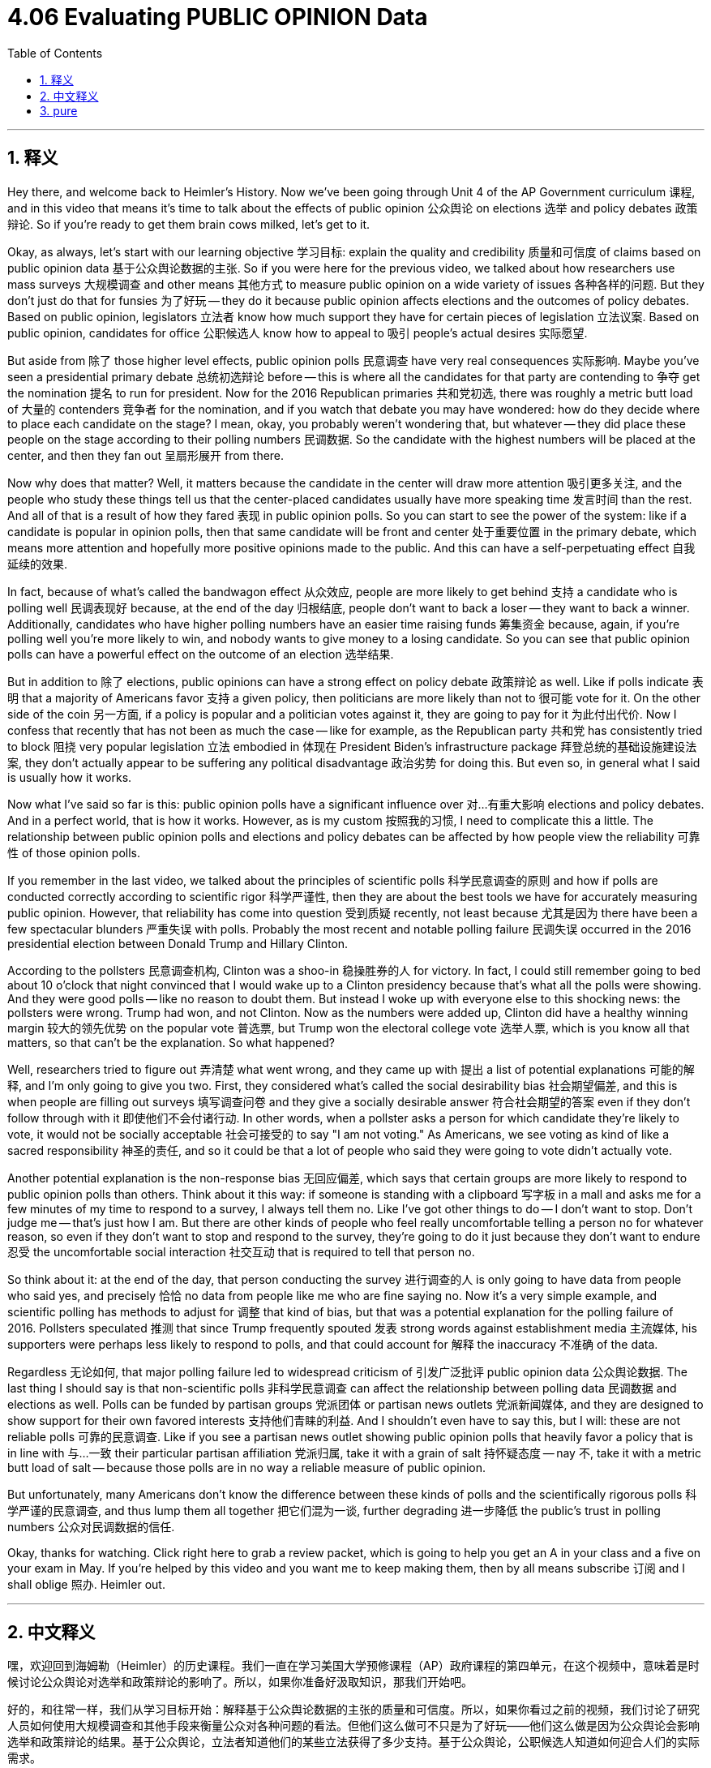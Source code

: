 
= 4.06 Evaluating PUBLIC OPINION Data
:toc: left
:toclevels: 3
:sectnums:
:stylesheet: myAdocCss.css

'''

== 释义

Hey there, and welcome back to Heimler's History. Now we've been going through Unit 4 of the AP Government curriculum 课程, and in this video that means it's time to talk about the effects of public opinion 公众舆论 on elections 选举 and policy debates 政策辩论. So if you're ready to get them brain cows milked, let's get to it. +

Okay, as always, let's start with our learning objective 学习目标: explain the quality and credibility 质量和可信度 of claims based on public opinion data 基于公众舆论数据的主张. So if you were here for the previous video, we talked about how researchers use mass surveys 大规模调查 and other means 其他方式 to measure public opinion on a wide variety of issues 各种各样的问题. But they don't just do that for funsies 为了好玩 -- they do it because public opinion affects elections and the outcomes of policy debates. Based on public opinion, legislators 立法者 know how much support they have for certain pieces of legislation 立法议案. Based on public opinion, candidates for office 公职候选人 know how to appeal to 吸引 people's actual desires 实际愿望. +

But aside from 除了 those higher level effects, public opinion polls 民意调查 have very real consequences 实际影响. Maybe you've seen a presidential primary debate 总统初选辩论 before -- this is where all the candidates for that party are contending to 争夺 get the nomination 提名 to run for president. Now for the 2016 Republican primaries 共和党初选, there was roughly a metric butt load of 大量的 contenders 竞争者 for the nomination, and if you watch that debate you may have wondered: how do they decide where to place each candidate on the stage? I mean, okay, you probably weren't wondering that, but whatever -- they did place these people on the stage according to their polling numbers 民调数据. So the candidate with the highest numbers will be placed at the center, and then they fan out 呈扇形展开 from there. +

Now why does that matter? Well, it matters because the candidate in the center will draw more attention 吸引更多关注, and the people who study these things tell us that the center-placed candidates usually have more speaking time 发言时间 than the rest. And all of that is a result of how they fared 表现 in public opinion polls. So you can start to see the power of the system: like if a candidate is popular in opinion polls, then that same candidate will be front and center 处于重要位置 in the primary debate, which means more attention and hopefully more positive opinions made to the public. And this can have a self-perpetuating effect 自我延续的效果. +

In fact, because of what's called the bandwagon effect 从众效应, people are more likely to get behind 支持 a candidate who is polling well 民调表现好 because, at the end of the day 归根结底, people don't want to back a loser -- they want to back a winner. Additionally, candidates who have higher polling numbers have an easier time raising funds 筹集资金 because, again, if you're polling well you're more likely to win, and nobody wants to give money to a losing candidate. So you can see that public opinion polls can have a powerful effect on the outcome of an election 选举结果. +

But in addition to 除了 elections, public opinions can have a strong effect on policy debate 政策辩论 as well. Like if polls indicate 表明 that a majority of Americans favor 支持 a given policy, then politicians are more likely than not to 很可能 vote for it. On the other side of the coin 另一方面, if a policy is popular and a politician votes against it, they are going to pay for it 为此付出代价. Now I confess that recently that has not been as much the case -- like for example, as the Republican party 共和党 has consistently tried to block 阻挠 very popular legislation 立法 embodied in 体现在 President Biden's infrastructure package 拜登总统的基础设施建设法案, they don't actually appear to be suffering any political disadvantage 政治劣势 for doing this. But even so, in general what I said is usually how it works. +

Now what I've said so far is this: public opinion polls have a significant influence over 对…有重大影响 elections and policy debates. And in a perfect world, that is how it works. However, as is my custom 按照我的习惯, I need to complicate this a little. The relationship between public opinion polls and elections and policy debates can be affected by how people view the reliability 可靠性 of those opinion polls. +

If you remember in the last video, we talked about the principles of scientific polls 科学民意调查的原则 and how if polls are conducted correctly according to scientific rigor 科学严谨性, then they are about the best tools we have for accurately measuring public opinion. However, that reliability has come into question 受到质疑 recently, not least because 尤其是因为 there have been a few spectacular blunders 严重失误 with polls. Probably the most recent and notable polling failure 民调失误 occurred in the 2016 presidential election between Donald Trump and Hillary Clinton. +

According to the pollsters 民意调查机构, Clinton was a shoo-in 稳操胜券的人 for victory. In fact, I could still remember going to bed about 10 o'clock that night convinced that I would wake up to a Clinton presidency because that's what all the polls were showing. And they were good polls -- like no reason to doubt them. But instead I woke up with everyone else to this shocking news: the pollsters were wrong. Trump had won, and not Clinton. Now as the numbers were added up, Clinton did have a healthy winning margin 较大的领先优势 on the popular vote 普选票, but Trump won the electoral college vote 选举人票, which is you know all that matters, so that can't be the explanation. So what happened? +

Well, researchers tried to figure out 弄清楚 what went wrong, and they came up with 提出 a list of potential explanations 可能的解释, and I'm only going to give you two. First, they considered what's called the social desirability bias 社会期望偏差, and this is when people are filling out surveys 填写调查问卷 and they give a socially desirable answer 符合社会期望的答案 even if they don't follow through with it 即使他们不会付诸行动. In other words, when a pollster asks a person for which candidate they're likely to vote, it would not be socially acceptable 社会可接受的 to say "I am not voting." As Americans, we see voting as kind of like a sacred responsibility 神圣的责任, and so it could be that a lot of people who said they were going to vote didn't actually vote. +

Another potential explanation is the non-response bias 无回应偏差, which says that certain groups are more likely to respond to public opinion polls than others. Think about it this way: if someone is standing with a clipboard 写字板 in a mall and asks me for a few minutes of my time to respond to a survey, I always tell them no. Like I've got other things to do -- I don't want to stop. Don't judge me -- that's just how I am. But there are other kinds of people who feel really uncomfortable telling a person no for whatever reason, so even if they don't want to stop and respond to the survey, they're going to do it just because they don't want to endure 忍受 the uncomfortable social interaction 社交互动 that is required to tell that person no. +

So think about it: at the end of the day, that person conducting the survey 进行调查的人 is only going to have data from people who said yes, and precisely 恰恰 no data from people like me who are fine saying no. Now it's a very simple example, and scientific polling has methods to adjust for 调整 that kind of bias, but that was a potential explanation for the polling failure of 2016. Pollsters speculated 推测 that since Trump frequently spouted 发表 strong words against establishment media 主流媒体, his supporters were perhaps less likely to respond to polls, and that could account for 解释 the inaccuracy 不准确 of the data. +

Regardless 无论如何, that major polling failure led to widespread criticism of 引发广泛批评 public opinion data 公众舆论数据. The last thing I should say is that non-scientific polls 非科学民意调查 can affect the relationship between polling data 民调数据 and elections as well. Polls can be funded by partisan groups 党派团体 or partisan news outlets 党派新闻媒体, and they are designed to show support for their own favored interests 支持他们青睐的利益. And I shouldn't even have to say this, but I will: these are not reliable polls 可靠的民意调查. Like if you see a partisan news outlet showing public opinion polls that heavily favor a policy that is in line with 与…一致 their particular partisan affiliation 党派归属, take it with a grain of salt 持怀疑态度 -- nay 不, take it with a metric butt load of salt -- because those polls are in no way a reliable measure of public opinion. +

But unfortunately, many Americans don't know the difference between these kinds of polls and the scientifically rigorous polls 科学严谨的民意调查, and thus lump them all together 把它们混为一谈, further degrading 进一步降低 the public's trust in polling numbers 公众对民调数据的信任. +

Okay, thanks for watching. Click right here to grab a review packet, which is going to help you get an A in your class and a five on your exam in May. If you're helped by this video and you want me to keep making them, then by all means subscribe 订阅 and I shall oblige 照办. Heimler out. +

'''

== 中文释义

嘿，欢迎回到海姆勒（Heimler）的历史课程。我们一直在学习美国大学预修课程（AP）政府课程的第四单元，在这个视频中，意味着是时候讨论公众舆论对选举和政策辩论的影响了。所以，如果你准备好汲取知识，那我们开始吧。 +

好的，和往常一样，我们从学习目标开始：解释基于公众舆论数据的主张的质量和可信度。所以，如果你看过之前的视频，我们讨论了研究人员如何使用大规模调查和其他手段来衡量公众对各种问题的看法。但他们这么做可不只是为了好玩——他们这么做是因为公众舆论会影响选举和政策辩论的结果。基于公众舆论，立法者知道他们的某些立法获得了多少支持。基于公众舆论，公职候选人知道如何迎合人们的实际需求。 +

但除了这些高层次的影响之外，公众舆论调查有着非常实际的后果。也许你之前看过总统初选辩论——在这种辩论中，该政党的所有候选人都在竞争总统提名。在2016年的共和党初选中，有相当多的候选人竞争提名，如果你看了那场辩论，你可能会想：他们如何决定每个候选人在舞台上的位置呢？我的意思是，好吧，你可能不会想这个问题，但不管怎样——他们确实是根据候选人的民调数字来安排他们在舞台上的位置的。所以民调数字最高的候选人会被安排在舞台中央，然后其他候选人从中央向外排列。 +

那么这为什么重要呢？嗯，这很重要，因为站在舞台中央的候选人会吸引更多的关注，而且研究这些事情的人告诉我们，处于中央位置的候选人通常比其他人有更多的发言时间。而这一切都是他们在公众舆论调查中表现的结果。所以你可以开始看到这个体系的力量：比如，如果一个候选人在民意调查中很受欢迎，那么这个候选人就会在初选辩论中处于前沿和中心位置，这意味着会吸引更多的关注，并且有望让公众产生更多积极的看法。而这会产生一种自我延续的效果。 +

事实上，由于所谓的从众效应，人们更有可能支持在民意调查中表现良好的候选人，因为归根结底，人们不想支持失败者——他们想支持获胜者。此外，民调数字较高的候选人更容易筹集资金，因为同样地，如果你在民调中表现良好，你就更有可能获胜，而且没有人想把钱给一个会失败的候选人。所以你可以看到，公众舆论调查对选举结果有着强大的影响。 +

但除了选举之外，公众舆论对政策辩论也有很强的影响。比如，如果民意调查表明大多数美国人支持某项政策，那么政治家们很可能会投票支持它。另一方面，如果一项政策很受欢迎，而一个政治家投票反对它，他们将为此付出代价。我承认，最近情况并非总是如此——例如，共和党一直试图阻止拜登总统基础设施方案中非常受欢迎的立法，但他们这样做实际上似乎并没有遭受任何政治上的不利影响。但即便如此，一般来说，我刚才所说的情况就是这样运作的。 +

到目前为止我所说的是：公众舆论调查对选举和政策辩论有着重大影响。在一个完美的世界里，事情就是这样运作的。然而，按照我的习惯，我需要让这个情况更复杂一些。公众舆论调查与选举和政策辩论之间的关系会受到人们对这些民意调查可靠性看法的影响。 +

如果你还记得上一个视频，我们讨论了科学民意调查的原则，以及如果民意调查按照科学严谨性正确进行，那么它们就是我们准确衡量公众舆论的最佳工具。然而，这种可靠性最近受到了质疑，部分原因是民意调查中出现了一些严重的失误。可能最近最显著的民意调查失误发生在2016年唐纳德·特朗普（Donald Trump）和希拉里·克林顿（Hillary Clinton）的总统选举中。 +

根据民意调查者的预测，希拉里·克林顿稳操胜券。事实上，我还记得那天晚上10点左右我上床睡觉，深信当我醒来时将迎来克林顿执政，因为所有的民意调查都是这么显示的。而且这些民意调查看起来很可靠——没有理由怀疑它们。但当我和其他人一样醒来时，却听到了令人震惊的消息：民意调查者错了。获胜的是特朗普，而不是克林顿。现在，当统计选票时，克林顿在普选中确实有不错的领先优势，但特朗普赢得了选举人团的选票，而这才是关键，所以这不能解释发生了什么。那么到底是怎么回事呢？ +

嗯，研究人员试图找出问题所在，他们列出了一些可能的解释，我只给你们说两个。首先，他们考虑了所谓的社会期望偏差，也就是说，当人们填写调查问卷时，即使他们不会真正这么做，他们也会给出符合社会期望的答案。换句话说，当民意调查者询问一个人他们可能会投票给哪个候选人时，说 “我不会投票” 在社会上是不被接受的。作为美国人，我们把投票看作是一种神圣的责任，所以可能很多说自己会投票的人实际上并没有投票。 +

另一个可能的解释是非回应偏差，也就是说某些群体比其他群体更有可能回应公众舆论调查。这样想：如果有人拿着写字板在商场里拦住我，让我花几分钟时间回答一个调查，我总是会拒绝。就像我还有其他事情要做——我不想停下来。别评判我——我就是这样的人。但也有其他一些人，不管出于什么原因，他们觉得拒绝别人会很不舒服，所以即使他们不想停下来回答调查，他们也会这么做，只是因为他们不想忍受拒绝别人所带来的不舒服的社交互动。 +

所以想想看：最终，进行调查的人只能得到那些说 “是” 的人的数据，而像我这样会直接拒绝的人的数据则完全没有。这是一个非常简单的例子，科学的民意调查有方法来调整这种偏差，但这是对2016年民意调查失败的一个可能的解释。民意调查者推测，由于特朗普经常强烈抨击主流媒体，他的支持者可能不太愿意回应民意调查，这可能就是数据不准确的原因。 +

不管怎样，那次重大的民意调查失败引发了对公众舆论数据的广泛批评。我要说的最后一点是，不科学的民意调查也会影响民意调查数据与选举之间的关系。民意调查可能由党派团体或党派新闻媒体资助，而且这些调查是为了显示对他们所支持的利益的支持。我甚至都不用多说，但我还是要说：这些不是可靠的民意调查。比如，如果你看到一个党派新闻媒体公布的民意调查强烈支持一项与其特定党派立场一致的政策，要持保留态度——不，要非常谨慎地看待——因为这些民意调查绝不是衡量公众舆论的可靠方式。 +

但不幸的是，许多美国人不知道这类民意调查和科学严谨的民意调查之间的区别，因此将它们混为一谈，进一步降低了公众对民意调查数字的信任。 +

好的，感谢观看。点击这里获取复习资料包，它将帮助你在课堂上得A，在五月份的考试中得5分。如果你从这个视频中得到了帮助，并且希望我继续制作这样的视频，那么一定要订阅，我会照做的。海姆勒（Heimler）下线。 + 

'''

== pure

Hey there, and welcome back to Heimler's History. Now we've been going through Unit 4 of the AP Government curriculum, and in this video that means it's time to talk about the effects of public opinion on elections and policy debates. So if you're ready to get them brain cows milked, let's get to it.

Okay, as always, let's start with our learning objective: explain the quality and credibility of claims based on public opinion data. So if you were here for the previous video, we talked about how researchers use mass surveys and other means to measure public opinion on a wide variety of issues. But they don't just do that for funsies -- they do it because public opinion affects elections and the outcomes of policy debates. Based on public opinion, legislators know how much support they have for certain pieces of legislation. Based on public opinion, candidates for office know how to appeal to people's actual desires.

But aside from those higher level effects, public opinion polls have very real consequences. Maybe you've seen a presidential primary debate before -- this is where all the candidates for that party are contending to get the nomination to run for president. Now for the 2016 Republican primaries, there was roughly a metric butt load of contenders for the nomination, and if you watch that debate you may have wondered: how do they decide where to place each candidate on the stage? I mean, okay, you probably weren't wondering that, but whatever -- they did place these people on the stage according to their polling numbers. So the candidate with the highest numbers will be placed at the center, and then they fan out from there.

Now why does that matter? Well, it matters because the candidate in the center will draw more attention, and the people who study these things tell us that the center-placed candidates usually have more speaking time than the rest. And all of that is a result of how they fared in public opinion polls. So you can start to see the power of the system: like if a candidate is popular in opinion polls, then that same candidate will be front and center in the primary debate, which means more attention and hopefully more positive opinions made to the public. And this can have a self-perpetuating effect.

In fact, because of what's called the bandwagon effect, people are more likely to get behind a candidate who is polling well because, at the end of the day, people don't want to back a loser -- they want to back a winner. Additionally, candidates who have higher polling numbers have an easier time raising funds because, again, if you're polling well you're more likely to win, and nobody wants to give money to a losing candidate. So you can see that public opinion polls can have a powerful effect on the outcome of an election.

But in addition to elections, public opinions can have a strong effect on policy debate as well. Like if polls indicate that a majority of Americans favor a given policy, then politicians are more likely than not to vote for it. On the other side of the coin, if a policy is popular and a politician votes against it, they are going to pay for it. Now I confess that recently that has not been as much the case -- like for example, as the Republican party has consistently tried to block very popular legislation embodied in President Biden's infrastructure package, they don't actually appear to be suffering any political disadvantage for doing this. But even so, in general what I said is usually how it works.

Now what I've said so far is this: public opinion polls have a significant influence over elections and policy debates. And in a perfect world, that is how it works. However, as is my custom, I need to complicate this a little. The relationship between public opinion polls and elections and policy debates can be affected by how people view the reliability of those opinion polls.

If you remember in the last video, we talked about the principles of scientific polls and how if polls are conducted correctly according to scientific rigor, then they are about the best tools we have for accurately measuring public opinion. However, that reliability has come into question recently, not least because there have been a few spectacular blunders with polls. Probably the most recent and notable polling failure occurred in the 2016 presidential election between Donald Trump and Hillary Clinton.

According to the pollsters, Clinton was a shoo-in for victory. In fact, I could still remember going to bed about 10 o'clock that night convinced that I would wake up to a Clinton presidency because that's what all the polls were showing. And they were good polls -- like no reason to doubt them. But instead I woke up with everyone else to this shocking news: the pollsters were wrong. Trump had won, and not Clinton. Now as the numbers were added up, Clinton did have a healthy winning margin on the popular vote, but Trump won the electoral college vote, which is you know all that matters, so that can't be the explanation. So what happened?

Well, researchers tried to figure out what went wrong, and they came up with a list of potential explanations, and I'm only going to give you two. First, they considered what's called the social desirability bias, and this is when people are filling out surveys and they give a socially desirable answer even if they don't follow through with it. In other words, when a pollster asks a person for which candidate they're likely to vote, it would not be socially acceptable to say "I am not voting." As Americans, we see voting as kind of like a sacred responsibility, and so it could be that a lot of people who said they were going to vote didn't actually vote.

Another potential explanation is the non-response bias, which says that certain groups are more likely to respond to public opinion polls than others. Think about it this way: if someone is standing with a clipboard in a mall and asks me for a few minutes of my time to respond to a survey, I always tell them no. Like I've got other things to do -- I don't want to stop. Don't judge me -- that's just how I am. But there are other kinds of people who feel really uncomfortable telling a person no for whatever reason, so even if they don't want to stop and respond to the survey, they're going to do it just because they don't want to endure the uncomfortable social interaction that is required to tell that person no.

So think about it: at the end of the day, that person conducting the survey is only going to have data from people who said yes, and precisely no data from people like me who are fine saying no. Now it's a very simple example, and scientific polling has methods to adjust for that kind of bias, but that was a potential explanation for the polling failure of 2016. Pollsters speculated that since Trump frequently spouted strong words against establishment media, his supporters were perhaps less likely to respond to polls, and that could account for the inaccuracy of the data.

Regardless, that major polling failure led to widespread criticism of public opinion data. The last thing I should say is that non-scientific polls can affect the relationship between polling data and elections as well. Polls can be funded by partisan groups or partisan news outlets, and they are designed to show support for their own favored interests. And I shouldn't even have to say this, but I will: these are not reliable polls. Like if you see a partisan news outlet showing public opinion polls that heavily favor a policy that is in line with their particular partisan affiliation, take it with a grain of salt -- nay, take it with a metric butt load of salt -- because those polls are in no way a reliable measure of public opinion.

But unfortunately, many Americans don't know the difference between these kinds of polls and the scientifically rigorous polls, and thus lump them all together, further degrading the public's trust in polling numbers.

Okay, thanks for watching. Click right here to grab a review packet, which is going to help you get an A in your class and a five on your exam in May. If you're helped by this video and you want me to keep making them, then by all means subscribe and I shall oblige. Heimler out.

'''

